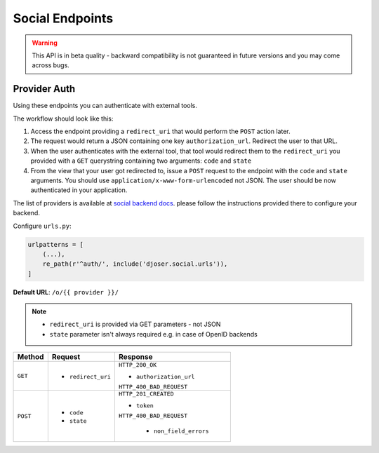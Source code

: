 Social Endpoints
================

.. warning::
    This API is in beta quality - backward compatibility is not guaranteed in
    future versions and you may come across bugs.

Provider Auth
-------------

Using these endpoints you can authenticate with external tools.

The workflow should look like this:

1. Access the endpoint providing a ``redirect_uri`` that would perform the
   ``POST`` action later.
2. The request would return a JSON containing one key ``authorization_url``.
   Redirect the user to that URL.
3. When the user authenticates with the external tool, that tool would redirect
   them to the ``redirect_uri`` you provided with a ``GET`` querystring
   containing two arguments: ``code`` and ``state``
4. From the view that your user got redirected to, issue a ``POST`` request
   to the endpoint with the ``code`` and ``state`` arguments. You should use
   ``application/x-www-form-urlencoded`` not JSON.  The user should be now
   authenticated in your application.

The list of providers is available at
`social backend docs <https://python-social-auth.readthedocs.io/en/latest/backends/index.html#social-backends>`_.
please follow the instructions provided there to configure your backend.

Configure ``urls.py``:

.. code-block:: python

    urlpatterns = [
        (...),
        re_path(r'^auth/', include('djoser.social.urls')),
    ]

**Default URL**: ``/o/{{ provider }}/``

.. note::
    * ``redirect_uri`` is provided via GET parameters - not JSON
    * ``state`` parameter isn't always required e.g. in case of OpenID backends

+----------+---------------------------------+----------------------------------+
| Method   |           Request               |           Response               |
+==========+=================================+==================================+
| ``GET``  | * ``redirect_uri``              | ``HTTP_200_OK``                  |
|          |                                 |                                  |
|          |                                 | * ``authorization_url``          |
|          |                                 |                                  |
|          |                                 | ``HTTP_400_BAD_REQUEST``         |
+----------+---------------------------------+----------------------------------+
| ``POST`` | * ``code``                      | ``HTTP_201_CREATED``             |
|          | * ``state``                     |                                  |
|          |                                 | * ``token``                      |
|          |                                 |                                  |
|          |                                 | ``HTTP_400_BAD_REQUEST``         |
|          |                                 |                                  |
|          |                                 |  * ``non_field_errors``          |
+----------+---------------------------------+----------------------------------+
